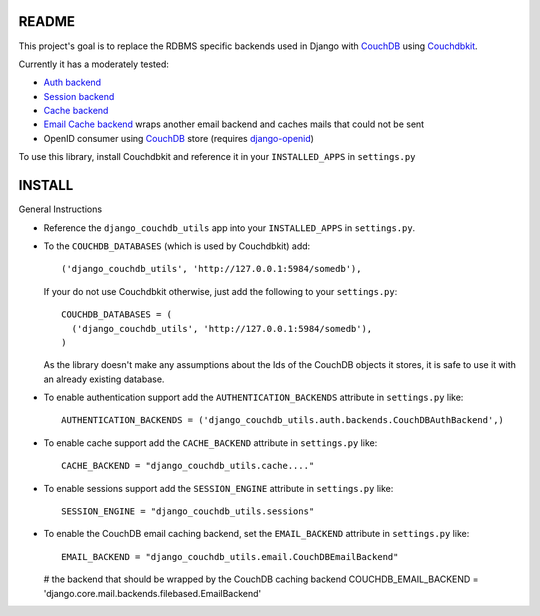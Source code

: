 =======
README
=======

This project's goal is to replace the RDBMS specific backends used in Django
with `CouchDB`_ using `Couchdbkit`_.

Currently it has a moderately tested:

* `Auth backend`_
* `Session backend`_
* `Cache backend`_
* `Email Cache backend`_ wraps another email backend and caches mails that could not be sent
* OpenID consumer using `CouchDB`_ store (requires `django-openid`_)

To use this library, install Couchdbkit and reference it in your ``INSTALLED_APPS`` in ``settings.py``

.. _`CouchDB`: http://couchdb.apache.org/
.. _`Couchdbkit`: http://couchdbkit.org/
.. _`Auth backend`: http://docs.djangoproject.com/en/dev/topics/auth/#other-authentication-sources
.. _`Session backend`: http://docs.djangoproject.com/en/dev/topics/http/sessions/#configuring-the-session-engine
.. _`Cache backend`: http://docs.djangoproject.com/en/dev/topics/cache/#using-a-custom-cache-backend
.. _`Email Cache backend`: http://docs.djangoproject.com/en/dev/topics/email/
.. _`django-openid`: http://github.com/simonw/django-openid/master/tree


========
INSTALL
========


General Instructions

* Reference the ``django_couchdb_utils`` app into your ``INSTALLED_APPS`` in ``settings.py``.

* To the ``COUCHDB_DATABASES`` (which is used by Couchdbkit) add::

    ('django_couchdb_utils', 'http://127.0.0.1:5984/somedb'),

  If your do not use Couchdbkit otherwise, just add the following to your ``settings.py``::

    COUCHDB_DATABASES = (
      ('django_couchdb_utils', 'http://127.0.0.1:5984/somedb'),
    )

  As the library doesn't make any assumptions about the Ids of the CouchDB
  objects it stores, it is safe to use it with an already existing database.

* To enable authentication support add the ``AUTHENTICATION_BACKENDS`` attribute in ``settings.py`` like::

      AUTHENTICATION_BACKENDS = ('django_couchdb_utils.auth.backends.CouchDBAuthBackend',)

* To enable cache support add the ``CACHE_BACKEND`` attribute in ``settings.py`` like::

      CACHE_BACKEND = "django_couchdb_utils.cache...."

* To enable sessions support add the ``SESSION_ENGINE`` attribute in ``settings.py`` like::

      SESSION_ENGINE = "django_couchdb_utils.sessions"

* To enable the CouchDB email caching backend, set the ``EMAIL_BACKEND`` attribute in ``settings.py`` like::

      EMAIL_BACKEND = "django_couchdb_utils.email.CouchDBEmailBackend"

  # the backend that should be wrapped by the CouchDB caching backend
  COUCHDB_EMAIL_BACKEND = 'django.core.mail.backends.filebased.EmailBackend'
